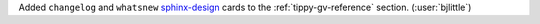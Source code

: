 Added ``changelog`` and ``whatsnew`` `sphinx-design <https://github.com/executablebooks/sphinx-design>`__
cards to the :ref:`tippy-gv-reference` section. (:user:`bjlittle`)
